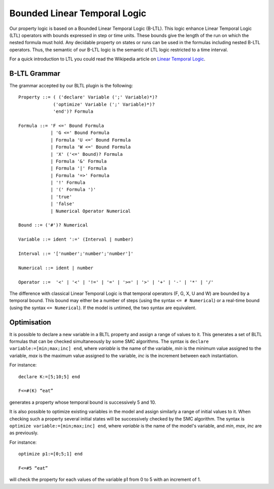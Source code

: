 Bounded Linear Temporal Logic
=============================

Our property logic is based on a Bounded Linear Temporal Logic (B-LTL).
This logic enhance Linear Temporal Logic (LTL) operators with bounds expressed
in step or time units. These bounds give the length of the run on which the nested formula must hold.
Any decidable property on states or runs can be used in the formulas including nested B-LTL operators.
Thus, the semantic of our B-LTL logic is the semantic of LTL logic restricted to a time interval.

For a quick introduction to LTL you could read the Wikipedia article on `Linear Temporal Logic <https://en.wikipedia.org/wiki/Linear_temporal_logic>`__.

B-LTL Grammar
^^^^^^^^^^^^^

The grammar accepted by our BLTL plugin is the following::

  Property ::= ( ('declare' Variable (';' Variable)*)?
               ('optimize' Variable (';' Variable)*)?
               'end')? Formula
  
  Formula ::= 'F <=' Bound Formula
              | 'G <=' Bound Formula
              | Formula 'U <=' Bound Formula
              | Formula 'W <=' Bound Formula
              | 'X' ('<=' Bound)? Formula      
              | Formula '&' Formula
              | Formula '|' Formula
              | Formula '=>' Formula
              | '!' Formula
              | '(' Formula ')'
              | 'true'
              | 'false'
              | Numerical Operator Numerical
  
  Bound ::= ('#')? Numerical
  
  Variable ::= ident ':=' (Interval | number)
  
  Interval ::= '['number';'number';'number']'
  
  Numerical ::= ident | number
  
  Operator ::=  '<' | '<' | '!=' | '=' | '>=' | '>' | '+' | '-' | '*' | '/'

The difference with classical Linear Temporal Logic is that temporal operators (F, G, X, U and W) are bounded by a temporal bound.
This bound may either be a number of steps (using the syntax ``<= # Numerical``) or a real-time bound (using the syntax ``<= Numerical``).
If the model is untimed, the two syntax are equivalent.

Optimisation
^^^^^^^^^^^^

It is possible to declare a new variable in a BLTL property and assign a range of values to it.
This generates a set of BLTL formulas that can be checked simultaneously by some SMC algorithms.
The syntax is ``declare variable:=[min;max;inc] end``, where *variable* is the name of the variable,
*min* is the minimum value assigned to the variable, *max* is the maximum value assigned to the variable,
*inc* is the increment between each instantiation. 

For instance::
  
  declare K:=[5;10;5] end
  
  F<=#(K) “eat”

generates a property whose temporal bound is successively 5 and 10.

It is also possible to optimize existing variables in the model and assign similarly a range of initial values to it. 
When checking such a property several initial states will be successively checked by the SMC algorithm.
The syntax is ``optimize variable:=[min;max;inc] end``, where *variable* is the name of the model's variable,
and *min*, *max*, *inc* are as previously.

For instance::
  
  optimize p1:=[0;5;1] end
  
  F<=#5 “eat”

will check the property for each values of the variable p1 from 0 to 5 with an increment of 1.

